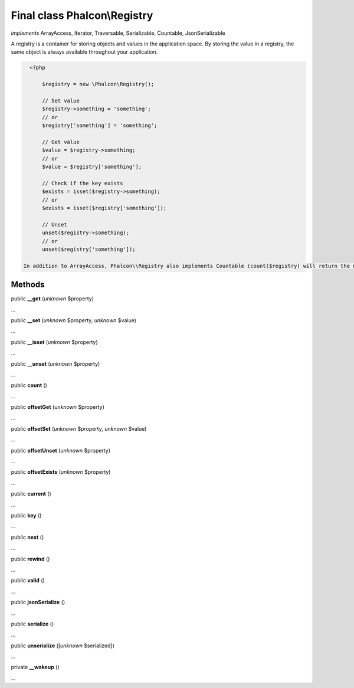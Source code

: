 Final class **Phalcon\\Registry**
=================================

*implements* ArrayAccess, Iterator, Traversable, Serializable, Countable, JsonSerializable

A registry is a container for storing objects and values in the application space. By storing the value in a registry, the same object is always available throughout your application.  

.. code-block:: php

    <?php

     	$registry = new \Phalcon\Registry();
    
     	// Set value
     	$registry->something = 'something';
     	// or
     	$registry['something'] = 'something';
    
     	// Get value
     	$value = $registry->something;
     	// or
     	$value = $registry['something'];
    
     	// Check if the key exists
     	$exists = isset($registry->something);
     	// or
     	$exists = isset($registry['something']);
    
     	// Unset
     	unset($registry->something);
     	// or
     	unset($registry['something']);

  In addition to ArrayAccess, Phalcon\\Registry also implements Countable (count($registry) will return the number of elements in the registry), Serializable and Iterator (you can iterate over the registry using a foreach loop) interfaces. For PHP 5.4 and higher, JsonSerializable interface is implemented.  Phalcon\\Registry is very fast (it is typically faster than any userspace implementation of the registry); however, this comes at a price: Phalcon\\Registry is a final class and cannot be inherited from.  Though Phalcon\\Registry exposes methods like __get(), offsetGet(), count() etc, it is not recommended to invoke them manually (these method exists mainly to match the interfaces the registry implements): $registry->__get('property') is several times slower than $registry->property.  Internally all the magic methods (and interfaces except JsonSerializable) are implemented using object handlers or similar techniques: this allows to bypass relatively slow method calls.


Methods
-------

public  **__get** (*unknown* $property)

...


public  **__set** (*unknown* $property, *unknown* $value)

...


public  **__isset** (*unknown* $property)

...


public  **__unset** (*unknown* $property)

...


public  **count** ()

...


public  **offsetGet** (*unknown* $property)

...


public  **offsetSet** (*unknown* $property, *unknown* $value)

...


public  **offsetUnset** (*unknown* $property)

...


public  **offsetExists** (*unknown* $property)

...


public  **current** ()

...


public  **key** ()

...


public  **next** ()

...


public  **rewind** ()

...


public  **valid** ()

...


public  **jsonSerialize** ()

...


public  **serialize** ()

...


public  **unserialize** ([*unknown* $serialized])

...


private  **__wakeup** ()

...


